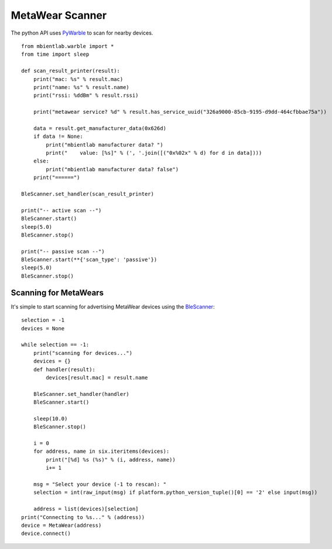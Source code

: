 .. highlight:: python

MetaWear Scanner
================
The python API uses `PyWarble <https://github.com/mbientlab/PyWarble>`_ to scan for nearby devices. ::

    from mbientlab.warble import *
    from time import sleep

    def scan_result_printer(result):
        print("mac: %s" % result.mac)
        print("name: %s" % result.name)
        print("rssi: %ddBm" % result.rssi)

        print("metawear service? %d" % result.has_service_uuid("326a9000-85cb-9195-d9dd-464cfbbae75a"))
    
        data = result.get_manufacturer_data(0x626d)
        if data != None:
            print("mbientlab manufacturer data? ")
            print("    value: [%s]" % (', '.join([("0x%02x" % d) for d in data])))
        else:
            print("mbientlab manufacturer data? false")
        print("======")
    
    BleScanner.set_handler(scan_result_printer)

    print("-- active scan --")
    BleScanner.start()
    sleep(5.0)
    BleScanner.stop()

    print("-- passive scan --")
    BleScanner.start(**{'scan_type': 'passive'})
    sleep(5.0)
    BleScanner.stop()

Scanning for MetaWears
----------------------
It's simple to start scanning for advertising MetaWear devices using the `BleScanner <https://github.com/mbientlab/PyWarble/blob/master/mbientlab/warble/scanner.py>`_:

::

    selection = -1
    devices = None

    while selection == -1:
        print("scanning for devices...")
        devices = {}
        def handler(result):
            devices[result.mac] = result.name

        BleScanner.set_handler(handler)
        BleScanner.start()

        sleep(10.0)
        BleScanner.stop()

        i = 0
        for address, name in six.iteritems(devices):
            print("[%d] %s (%s)" % (i, address, name))
            i+= 1

        msg = "Select your device (-1 to rescan): "
        selection = int(raw_input(msg) if platform.python_version_tuple()[0] == '2' else input(msg))

        address = list(devices)[selection]
    print("Connecting to %s..." % (address))
    device = MetaWear(address)
    device.connect()